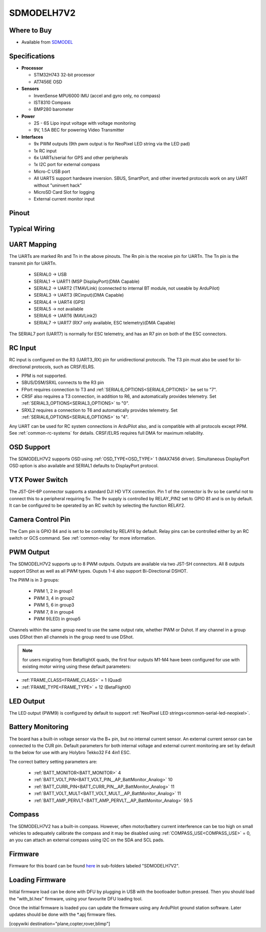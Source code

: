 .. _common-SDMODELH7V2:

===========
SDMODELH7V2
===========

.. image:: ../../../images/SDMODELH7V2.png
    :target: ../_images/SDMODELH7V2.png
    :width: 50%

Where to Buy
============

- Available from `SDMODEL <https://www.sdmodel.com.tw>`__

Specifications
==============

-  **Processor**

   -  STM32H743 32-bit processor
   -  AT7456E OSD

-  **Sensors**

   -  InvenSense MPU6000 IMU (accel and gyro only, no compass)
   -  IST8310 Compass
   -  BMP280 barometer

-  **Power**

   -  2S  - 6S Lipo input voltage with voltage monitoring
   -  9V, 1.5A BEC for powering Video Transmitter

-  **Interfaces**

   -  9x PWM outputs (9th pwm output is for NeoPixel LED string via the LED pad)
   -  1x RC input
   -  6x UARTs/serial for GPS and other peripherals
   -  1x I2C port for external compass
   -  Micro-C USB port
   -  All UARTS support hardware inversion. SBUS, SmartPort, and other inverted protocols work on any UART without "uninvert hack"
   -  MicroSD Card Slot for logging
   -  External current monitor input


Pinout
======

.. image:: ../../../images/SDMODELH7V2_pinout.jpg
    :target: ../_images/SDMODELH7V2_pinout.jpg

Typical Wiring
==============

.. image:: ../../../images/SDMODELH7V2_wiring.jpg
    :target: ../_images/SDMODELH7V2_wiring.jpg


UART Mapping
============

The UARTs are marked Rn and Tn in the above pinouts. The Rn pin is the
receive pin for UARTn. The Tn pin is the transmit pin for UARTn.

   -  SERIAL0 -> USB
   -  SERIAL1 -> UART1 (MSP DisplayPort)(DMA Capable)
   -  SERIAL2 -> UART2 (TMAVLink) (connected to internal BT module, not useable by ArduPilot)
   -  SERIAL3 -> UART3 (RCinput)(DMA Capable)
   -  SERIAL4 -> UART4 (GPS)
   -  SERIAL5 -> not available
   -  SERIAL6 -> UART6 (MAVLink2)
   -  SERIAL7 -> UART7 (RX7 only available, ESC telemetry)(DMA Capable)

The SERIAL7 port (UART7) is normally for ESC telemetry, and has an R7 pin on
both of the ESC connectors.


RC Input
========

RC input is configured on the R3 (UART3_RX) pin for unidirectional protocols. The T3 pin must also be used for bi-directional protocols, such as CRSF/ELRS.

- PPM is not supported.

- SBUS/DSM/SRXL connects to the R3 pin

- FPort requires connection to T3 and :ref:`SERIAL6_OPTIONS<SERIAL6_OPTIONS>` be set to "7".

- CRSF also requires a T3 connection, in addition to R6, and automatically provides telemetry. Set :ref:`SERIAL3_OPTIONS<SERIAL3_OPTIONS>` to "0".

- SRXL2 requires a connection to T6 and automatically provides telemetry.  Set :ref:`SERIAL6_OPTIONS<SERIAL6_OPTIONS>` to "4".

Any UART can be used for RC system connections in ArduPilot also, and is compatible with all protocols except PPM. See :ref:`common-rc-systems` for details. CRSF/ELRS requires full DMA for maximum reliability.

OSD Support
===========

The SDMODELH7V2  supports OSD using :ref:`OSD_TYPE<OSD_TYPE>` 1 (MAX7456 driver). Simultaneous DisplayPort OSD option is also available and SERIAL1 defaults to DisplayPort protocol.

VTX Power Switch
================

The JST-GH-6P connector supports a standard DJI HD VTX connection. Pin 1 of the connector is 9v so be careful not to connect this to a peripheral requiring 5v. The 9v supply is controlled by RELAY_PIN2 set to GPIO 81 and is on by default. It can be configured to be operated by an RC switch by selecting the function RELAY2.

Camera Control Pin
==================

The Cam pin is GPIO 84 and is set to be controlled by RELAY4 by default. Relay pins can be controlled either by an RC switch or GCS command. See :ref:`common-relay` for more information.

PWM Output
==========

The SDMODELH7V2 supports up to 8 PWM outputs. Outputs are available via two JST-SH connectors. All 8 outputs support DShot as well as all PWM types. Ouputs 1-4 also support Bi-Directional DSHOT.

The PWM is in 3 groups:

 - PWM 1, 2 in group1
 - PWM 3, 4 in group2
 - PWM 5, 6 in group3
 - PWM 7, 8 in group4
 - PWM 9(LED) in group5

Channels within the same group need to use the same output rate, whether PWM or Dshot. If
any channel in a group uses DShot then all channels in the group need
to use DShot.

.. note:: for users migrating from BetaflightX quads, the first four outputs M1-M4 have been configured for use with existing motor wiring using these default parameters:

- :ref:`FRAME_CLASS<FRAME_CLASS>` = 1 (Quad)
- :ref:`FRAME_TYPE<FRAME_TYPE>` = 12 (BetaFlightX) 

LED Output
==========

The LED output (PWM9) is configured by default to support :ref:`NeoPixel LED strings<common-serial-led-neopixel>`.

Battery Monitoring
==================

The board has a built-in voltage sensor via the B+ pin, but no internal current sensor. An external current sensor can be connected to the CUR pin. Default parameters for both internal voltage and external current monitoring are set by default to the below for use with any Holybro Tekko32 F4 4in1 ESC.

The correct battery setting parameters are:

 - :ref:`BATT_MONITOR<BATT_MONITOR>` 4
 - :ref:`BATT_VOLT_PIN<BATT_VOLT_PIN__AP_BattMonitor_Analog>` 10
 - :ref:`BATT_CURR_PIN<BATT_CURR_PIN__AP_BattMonitor_Analog>` 11
 - :ref:`BATT_VOLT_MULT<BATT_VOLT_MULT__AP_BattMonitor_Analog>` 11
 - :ref:`BATT_AMP_PERVLT<BATT_AMP_PERVLT__AP_BattMonitor_Analog>` 59.5

Compass
=======

The SDMODELH7V2 has a built-in compass. However, often motor/battery current interference can be too high on small vehicles to adequately calibrate the compass and it may be disabled using :ref:`COMPASS_USE<COMPASS_USE>` = 0, an you can attach an external compass using I2C on the SDA and SCL pads.

Firmware
========

Firmware for this board can be found `here <https://firmware.ardupilot.org>`_ in  sub-folders labeled "SDMODELH7V2".

Loading Firmware
================

Initial firmware load can be done with DFU by plugging in USB with the
bootloader button pressed. Then you should load the "with_bl.hex"
firmware, using your favourite DFU loading tool.

Once the initial firmware is loaded you can update the firmware using
any ArduPilot ground station software. Later updates should be done with the
\*.apj firmware files.

[copywiki destination="plane,copter,rover,blimp"]
